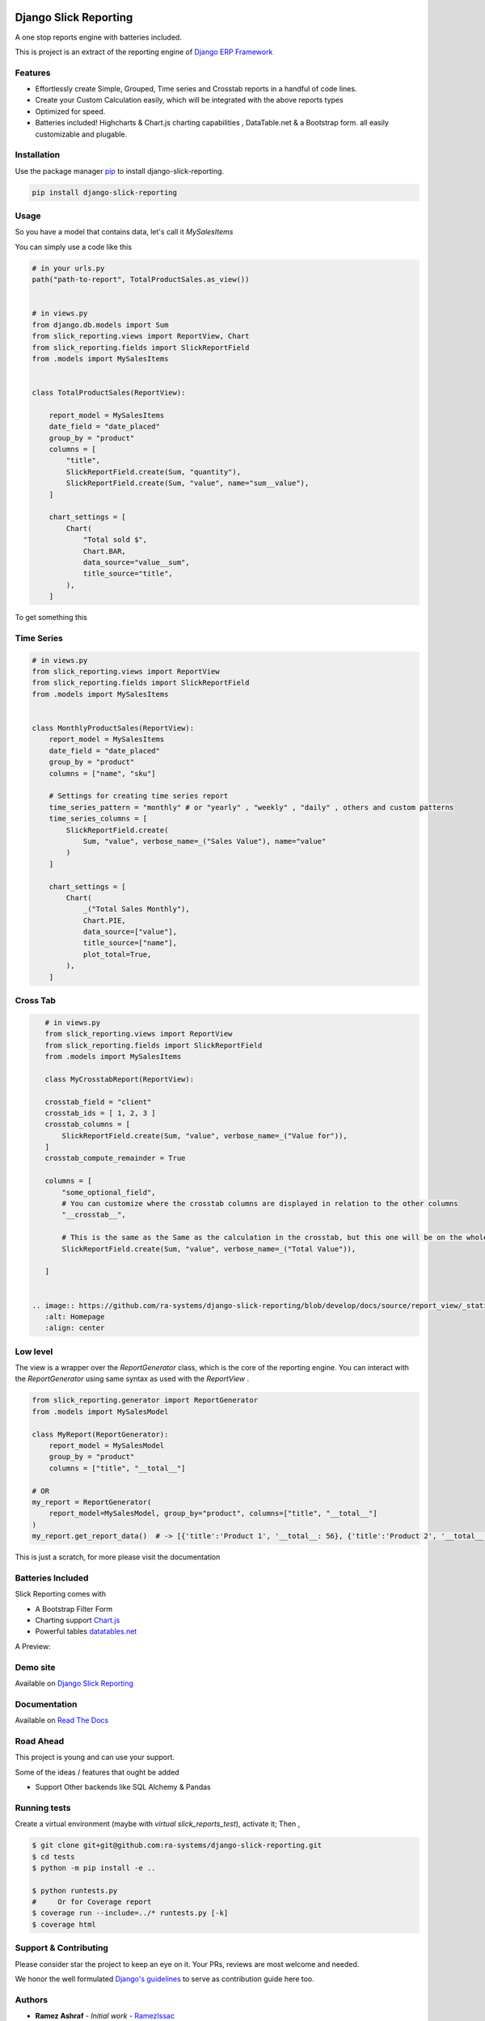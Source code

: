 .. image:: https://img.shields.io/pypi/v/django-slick-reporting.svg
    :target: https://pypi.org/project/django-slick-reporting

.. image:: https://img.shields.io/pypi/pyversions/django-slick-reporting.svg
    :target: https://pypi.org/project/django-slick-reporting

.. image:: https://img.shields.io/readthedocs/django-slick-reporting
    :target: https://django-slick-reporting.readthedocs.io/

.. image:: https://api.travis-ci.com/ra-systems/django-slick-reporting.svg?branch=master
    :target: https://app.travis-ci.com/github/ra-systems/django-slick-reporting

.. image:: https://img.shields.io/codecov/c/github/ra-systems/django-slick-reporting
    :target: https://codecov.io/gh/ra-systems/django-slick-reporting




Django Slick Reporting
======================

A one stop reports engine with batteries included.

This is project is an extract of the reporting engine of `Django ERP Framework <https://github.com/RamezIssac/django-erp-framework>`_

Features
--------

- Effortlessly create Simple, Grouped, Time series and Crosstab reports in a handful of code lines.
- Create your Custom Calculation easily, which will be integrated with the above reports types
- Optimized for speed.
- Batteries included! Highcharts & Chart.js charting capabilities , DataTable.net & a Bootstrap form. all easily customizable and plugable.

Installation
------------

Use the package manager `pip <https://pip.pypa.io/en/stable/>`_ to install django-slick-reporting.

.. code-block:: console

        pip install django-slick-reporting


Usage
-----

So you have a model that contains data, let's call it `MySalesItems`

You can simply use a code like this

.. code-block:: python

    # in your urls.py
    path("path-to-report", TotalProductSales.as_view())


    # in views.py
    from django.db.models import Sum
    from slick_reporting.views import ReportView, Chart
    from slick_reporting.fields import SlickReportField
    from .models import MySalesItems


    class TotalProductSales(ReportView):

        report_model = MySalesItems
        date_field = "date_placed"
        group_by = "product"
        columns = [
            "title",
            SlickReportField.create(Sum, "quantity"),
            SlickReportField.create(Sum, "value", name="sum__value"),
        ]

        chart_settings = [
            Chart(
                "Total sold $",
                Chart.BAR,
                data_source="value__sum",
                title_source="title",
            ),
        ]


To get something this

.. image:: https://i.ibb.co/SvxTM23/Selection-294.png
    :target: https://i.ibb.co/SvxTM23/Selection-294.png
    :alt: Shipped in View Page


Time Series
-----------


.. code-block:: python

    # in views.py
    from slick_reporting.views import ReportView
    from slick_reporting.fields import SlickReportField
    from .models import MySalesItems


    class MonthlyProductSales(ReportView):
        report_model = MySalesItems
        date_field = "date_placed"
        group_by = "product"
        columns = ["name", "sku"]

        # Settings for creating time series report
        time_series_pattern = "monthly" # or "yearly" , "weekly" , "daily" , others and custom patterns
        time_series_columns = [
            SlickReportField.create(
                Sum, "value", verbose_name=_("Sales Value"), name="value"
            )
        ]

        chart_settings = [
            Chart(
                _("Total Sales Monthly"),
                Chart.PIE,
                data_source=["value"],
                title_source=["name"],
                plot_total=True,
            ),
        ]


.. image:: https://github.com/ra-systems/django-slick-reporting/blob/develop/docs/source/report_view/_static/timeseries.png?raw=true
    :alt: Time Series Report
    :align: center

Cross Tab
---------

.. code-block:: python

    # in views.py
    from slick_reporting.views import ReportView
    from slick_reporting.fields import SlickReportField
    from .models import MySalesItems

    class MyCrosstabReport(ReportView):

    crosstab_field = "client"
    crosstab_ids = [ 1, 2, 3 ]
    crosstab_columns = [
        SlickReportField.create(Sum, "value", verbose_name=_("Value for")),
    ]
    crosstab_compute_remainder = True

    columns = [
        "some_optional_field",
        # You can customize where the crosstab columns are displayed in relation to the other columns
        "__crosstab__",

        # This is the same as the Same as the calculation in the crosstab, but this one will be on the whole set. IE total value
        SlickReportField.create(Sum, "value", verbose_name=_("Total Value")),

    ]


 .. image:: https://github.com/ra-systems/django-slick-reporting/blob/develop/docs/source/report_view/_static/crosstab.png?raw=true
    :alt: Homepage
    :align: center


Low level
---------

The view is a wrapper over the `ReportGenerator` class, which is the core of the reporting engine.
You can interact with the `ReportGenerator` using same syntax as used with the `ReportView` .

.. code-block:: python

    from slick_reporting.generator import ReportGenerator
    from .models import MySalesModel

    class MyReport(ReportGenerator):
        report_model = MySalesModel
        group_by = "product"
        columns = ["title", "__total__"]

    # OR
    my_report = ReportGenerator(
        report_model=MySalesModel, group_by="product", columns=["title", "__total__"]
    )
    my_report.get_report_data()  # -> [{'title':'Product 1', '__total__: 56}, {'title':'Product 2', '__total__: 43}, ]


This is just a scratch, for more please visit the documentation 

Batteries Included
------------------

Slick Reporting comes with

* A Bootstrap Filter Form
* Charting support `Chart.js <https://www.chartjs.org/>`_
* Powerful tables `datatables.net <https://datatables.net/>`_

A Preview:

.. image:: https://i.ibb.co/SvxTM23/Selection-294.png
    :target: https://i.ibb.co/SvxTM23/Selection-294.png
    :alt: Shipped in View Page


Demo site
---------

Available on `Django Slick Reporting <https://django-slick-reporting.com/>`_

Documentation
-------------

Available on `Read The Docs <https://django-slick-reporting.readthedocs.io/en/latest/>`_

Road Ahead
----------

This project is young and can use your support.

Some of the ideas / features that ought be added

* Support Other backends like SQL Alchemy & Pandas


Running tests
-----------------
Create a virtual environment (maybe with `virtual slick_reports_test`), activate it; Then ,
 
.. code-block:: console
    
    $ git clone git+git@github.com:ra-systems/django-slick-reporting.git
    $ cd tests
    $ python -m pip install -e ..

    $ python runtests.py
    #     Or for Coverage report
    $ coverage run --include=../* runtests.py [-k]
    $ coverage html


Support & Contributing
----------------------

Please consider star the project to keep an eye on it. Your PRs, reviews are most welcome and needed.

We honor the well formulated `Django's guidelines <https://docs.djangoproject.com/en/dev/internals/contributing/writing-code/unit-tests/>`_ to serve as contribution guide here too.


Authors
--------

* **Ramez Ashraf** - *Initial work* - `RamezIssac <https://github.com/RamezIssac>`_

Cross Reference
---------------

If you like this package, chances are you may like those packages too!

`Django Tabular Permissions <https://github.com/RamezIssac/django-tabular-permissions>`_ Display Django permissions in a HTML table that is translatable and easy customized.

`Django Ra ERP Framework <https://github.com/ra-systems/RA>`_ A framework to build business solutions with ease.

If you find this project useful or promising , You can support us by a github ⭐
